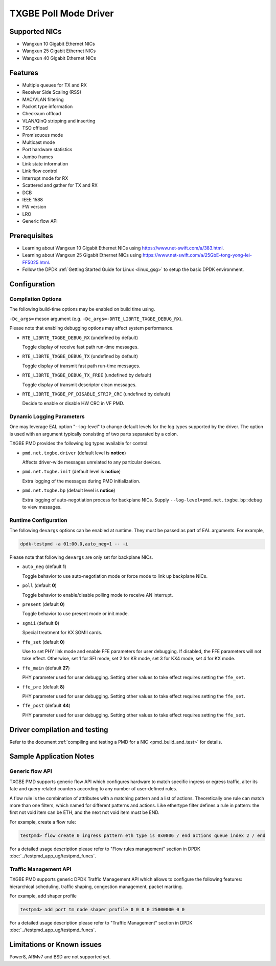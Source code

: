 ..  SPDX-License-Identifier: BSD-3-Clause
    Copyright(c) 2015-2020 Beijing WangXun Technology Co., Ltd.

TXGBE Poll Mode Driver
======================

Supported NICs
--------------

- Wangxun 10 Gigabit Ethernet NICs
- Wangxun 25 Gigabit Ethernet NICs
- Wangxun 40 Gigabit Ethernet NICs

Features
--------

- Multiple queues for TX and RX
- Receiver Side Scaling (RSS)
- MAC/VLAN filtering
- Packet type information
- Checksum offload
- VLAN/QinQ stripping and inserting
- TSO offload
- Promiscuous mode
- Multicast mode
- Port hardware statistics
- Jumbo frames
- Link state information
- Link flow control
- Interrupt mode for RX
- Scattered and gather for TX and RX
- DCB
- IEEE 1588
- FW version
- LRO
- Generic flow API

Prerequisites
-------------

- Learning about Wangxun 10 Gigabit Ethernet NICs using
  `<https://www.net-swift.com/a/383.html>`_.

- Learning about Wangxun 25 Gigabit Ethernet NICs using
  `<https://www.net-swift.com/a/25GbE-tong-yong-lei-FF5025.html>`_.

- Follow the DPDK :ref:`Getting Started Guide for Linux <linux_gsg>` to setup the basic DPDK environment.

Configuration
-------------

Compilation Options
~~~~~~~~~~~~~~~~~~~

The following build-time options may be enabled on build time using.

``-Dc_args=`` meson argument (e.g. ``-Dc_args=-DRTE_LIBRTE_TXGBE_DEBUG_RX``).

Please note that enabling debugging options may affect system performance.

- ``RTE_LIBRTE_TXGBE_DEBUG_RX`` (undefined by default)

  Toggle display of receive fast path run-time messages.

- ``RTE_LIBRTE_TXGBE_DEBUG_TX`` (undefined by default)

  Toggle display of transmit fast path run-time messages.

- ``RTE_LIBRTE_TXGBE_DEBUG_TX_FREE`` (undefined by default)

  Toggle display of transmit descriptor clean messages.

- ``RTE_LIBRTE_TXGBE_PF_DISABLE_STRIP_CRC`` (undefined by default)

  Decide to enable or disable HW CRC in VF PMD.

Dynamic Logging Parameters
~~~~~~~~~~~~~~~~~~~~~~~~~~

One may leverage EAL option "--log-level" to change default levels
for the log types supported by the driver. The option is used with
an argument typically consisting of two parts separated by a colon.

TXGBE PMD provides the following log types available for control:

- ``pmd.net.txgbe.driver`` (default level is **notice**)

  Affects driver-wide messages unrelated to any particular devices.

- ``pmd.net.txgbe.init`` (default level is **notice**)

  Extra logging of the messages during PMD initialization.

- ``pmd.net.txgbe.bp`` (default level is **notice**)

  Extra logging of auto-negotiation process for backplane NICs.
  Supply ``--log-level=pmd.net.txgbe.bp:debug`` to view messages.

Runtime Configuration
~~~~~~~~~~~~~~~~~~~~~

The following ``devargs`` options can be enabled at runtime. They must
be passed as part of EAL arguments. For example,

.. code-block:: console

   dpdk-testpmd -a 01:00.0,auto_neg=1 -- -i

Please note that following ``devargs`` are only set for backplane NICs.

- ``auto_neg`` (default **1**)

  Toggle behavior to use auto-negotiation mode or force mode to
  link up backplane NICs.

- ``poll`` (default **0**)

  Toggle behavior to enable/disable polling mode to receive AN interrupt.

- ``present`` (default **0**)

  Toggle behavior to use present mode or init mode.

- ``sgmii`` (default **0**)

  Special treatment for KX SGMII cards.

- ``ffe_set`` (default **0**)

  Use to set PHY link mode and enable FFE parameters for user debugging.
  If disabled, the FFE parameters will not take effect. Otherwise, set 1
  for SFI mode, set 2 for KR mode, set 3 for KX4 mode, set 4 for KX mode.

- ``ffe_main`` (default **27**)

  PHY parameter used for user debugging. Setting other values to
  take effect requires setting the ``ffe_set``.

- ``ffe_pre`` (default **8**)

  PHY parameter used for user debugging. Setting other values to
  take effect requires setting the ``ffe_set``.

- ``ffe_post`` (default **44**)

  PHY parameter used for user debugging. Setting other values to
  take effect requires setting the ``ffe_set``.

Driver compilation and testing
------------------------------

Refer to the document :ref:`compiling and testing a PMD for a NIC <pmd_build_and_test>`
for details.

Sample Application Notes
------------------------

Generic flow API
~~~~~~~~~~~~~~~~

TXGBE PMD supports generic flow API which configures hardware to match specific
ingress or egress traffic, alter its fate and query related counters according
to any number of user-defined rules.

A flow rule is the combination of attributes with a matching pattern and a list of
actions. Theoretically one rule can match more than one filters, which named for
different patterns and actions. Like ethertype filter defines a rule in pattern:
the first not void item can be ETH, and the next not void item must be END.

For example, create a flow rule:

.. code-block:: console

	testpmd> flow create 0 ingress pattern eth type is 0x0806 / end actions queue index 2 / end

For a detailed usage description please refer to "Flow rules management" section in DPDK :doc:`../testpmd_app_ug/testpmd_funcs`.

Traffic Management API
~~~~~~~~~~~~~~~~~~~~~~

TXGBE PMD supports generic DPDK Traffic Management API which allows to
configure the following features: hierarchical scheduling, traffic shaping,
congestion management, packet marking.

For example, add shaper profile

.. code-block:: console

	testpmd> add port tm node shaper profile 0 0 0 0 25000000 0 0

For a detailed usage description please refer to "Traffic Management" section in DPDK :doc:`../testpmd_app_ug/testpmd_funcs`.

Limitations or Known issues
---------------------------

Power8, ARMv7 and BSD are not supported yet.
